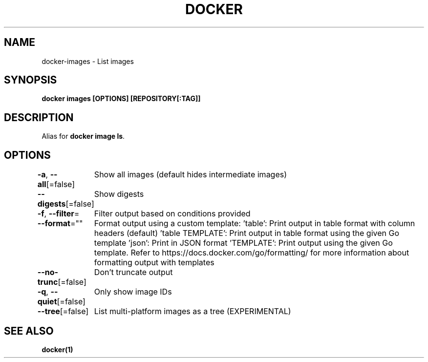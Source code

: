 .nh
.TH "DOCKER" "1" "Jun 2025" "Docker Community" "Docker User Manuals"

.SH NAME
docker-images - List images


.SH SYNOPSIS
\fBdocker images [OPTIONS] [REPOSITORY[:TAG]]\fP


.SH DESCRIPTION
Alias for \fBdocker image ls\fR\&.


.SH OPTIONS
\fB-a\fP, \fB--all\fP[=false]
	Show all images (default hides intermediate images)

.PP
\fB--digests\fP[=false]
	Show digests

.PP
\fB-f\fP, \fB--filter\fP=
	Filter output based on conditions provided

.PP
\fB--format\fP=""
	Format output using a custom template:
\&'table':            Print output in table format with column headers (default)
\&'table TEMPLATE':   Print output in table format using the given Go template
\&'json':             Print in JSON format
\&'TEMPLATE':         Print output using the given Go template.
Refer to https://docs.docker.com/go/formatting/ for more information about formatting output with templates

.PP
\fB--no-trunc\fP[=false]
	Don't truncate output

.PP
\fB-q\fP, \fB--quiet\fP[=false]
	Only show image IDs

.PP
\fB--tree\fP[=false]
	List multi-platform images as a tree (EXPERIMENTAL)


.SH SEE ALSO
\fBdocker(1)\fP
